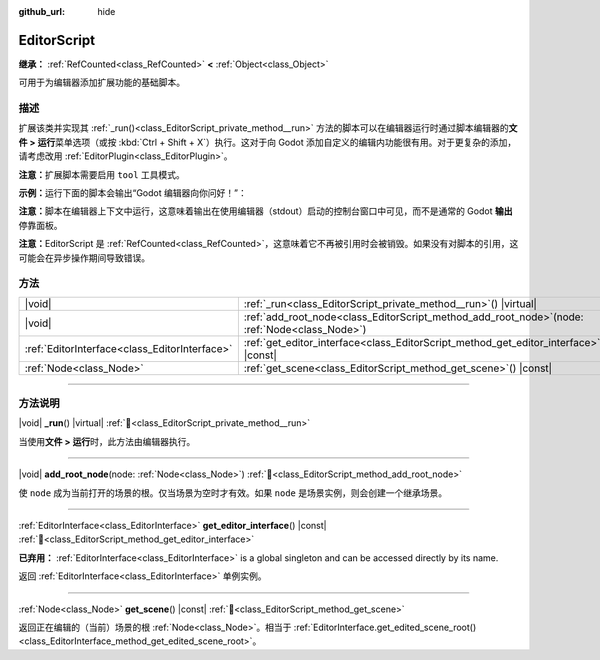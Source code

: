 :github_url: hide

.. DO NOT EDIT THIS FILE!!!
.. Generated automatically from Godot engine sources.
.. Generator: https://github.com/godotengine/godot/tree/4.4/doc/tools/make_rst.py.
.. XML source: https://github.com/godotengine/godot/tree/4.4/doc/classes/EditorScript.xml.

.. _class_EditorScript:

EditorScript
============

**继承：** :ref:`RefCounted<class_RefCounted>` **<** :ref:`Object<class_Object>`

可用于为编辑器添加扩展功能的基础脚本。

.. rst-class:: classref-introduction-group

描述
----

扩展该类并实现其 :ref:`_run()<class_EditorScript_private_method__run>` 方法的脚本可以在编辑器运行时通过脚本编辑器的\ **文件 > 运行**\ 菜单选项（或按 :kbd:`Ctrl + Shift + X`\ ）执行。这对于向 Godot 添加自定义的编辑内功能很有用。对于更复杂的添加，请考虑改用 :ref:`EditorPlugin<class_EditorPlugin>`\ 。

\ **注意：**\ 扩展脚本需要启用 ``tool`` 工具模式。

\ **示例：**\ 运行下面的脚本会输出“Godot 编辑器向你问好！”：


.. tabs::

 .. code-tab:: gdscript

    @tool
    extends EditorScript
    
    func _run():
        print("Hello from the Godot Editor!")

 .. code-tab:: csharp

    using Godot;
    
    [Tool]
    public partial class HelloEditor : EditorScript
    {
        public override void _Run()
        {
            GD.Print("Godot 编辑器向你问好！");
        }
    }



\ **注意：**\ 脚本在编辑器上下文中运行，这意味着输出在使用编辑器（stdout）启动的控制台窗口中可见，而不是通常的 Godot **输出**\ 停靠面板。

\ **注意：**\ EditorScript 是 :ref:`RefCounted<class_RefCounted>`\ ，这意味着它不再被引用时会被销毁。如果没有对脚本的引用，这可能会在异步操作期间导致错误。

.. rst-class:: classref-reftable-group

方法
----

.. table::
   :widths: auto

   +-----------------------------------------------+-----------------------------------------------------------------------------------------------------+
   | |void|                                        | :ref:`_run<class_EditorScript_private_method__run>`\ (\ ) |virtual|                                 |
   +-----------------------------------------------+-----------------------------------------------------------------------------------------------------+
   | |void|                                        | :ref:`add_root_node<class_EditorScript_method_add_root_node>`\ (\ node\: :ref:`Node<class_Node>`\ ) |
   +-----------------------------------------------+-----------------------------------------------------------------------------------------------------+
   | :ref:`EditorInterface<class_EditorInterface>` | :ref:`get_editor_interface<class_EditorScript_method_get_editor_interface>`\ (\ ) |const|           |
   +-----------------------------------------------+-----------------------------------------------------------------------------------------------------+
   | :ref:`Node<class_Node>`                       | :ref:`get_scene<class_EditorScript_method_get_scene>`\ (\ ) |const|                                 |
   +-----------------------------------------------+-----------------------------------------------------------------------------------------------------+

.. rst-class:: classref-section-separator

----

.. rst-class:: classref-descriptions-group

方法说明
--------

.. _class_EditorScript_private_method__run:

.. rst-class:: classref-method

|void| **_run**\ (\ ) |virtual| :ref:`🔗<class_EditorScript_private_method__run>`

当使用\ **文件 > 运行**\ 时，此方法由编辑器执行。

.. rst-class:: classref-item-separator

----

.. _class_EditorScript_method_add_root_node:

.. rst-class:: classref-method

|void| **add_root_node**\ (\ node\: :ref:`Node<class_Node>`\ ) :ref:`🔗<class_EditorScript_method_add_root_node>`

使 ``node`` 成为当前打开的场景的根。仅当场景为空时才有效。如果 ``node`` 是场景实例，则会创建一个继承场景。

.. rst-class:: classref-item-separator

----

.. _class_EditorScript_method_get_editor_interface:

.. rst-class:: classref-method

:ref:`EditorInterface<class_EditorInterface>` **get_editor_interface**\ (\ ) |const| :ref:`🔗<class_EditorScript_method_get_editor_interface>`

**已弃用：** :ref:`EditorInterface<class_EditorInterface>` is a global singleton and can be accessed directly by its name.

返回 :ref:`EditorInterface<class_EditorInterface>` 单例实例。

.. rst-class:: classref-item-separator

----

.. _class_EditorScript_method_get_scene:

.. rst-class:: classref-method

:ref:`Node<class_Node>` **get_scene**\ (\ ) |const| :ref:`🔗<class_EditorScript_method_get_scene>`

返回正在编辑的（当前）场景的根 :ref:`Node<class_Node>`\ 。相当于 :ref:`EditorInterface.get_edited_scene_root()<class_EditorInterface_method_get_edited_scene_root>`\ 。

.. |virtual| replace:: :abbr:`virtual (本方法通常需要用户覆盖才能生效。)`
.. |const| replace:: :abbr:`const (本方法无副作用，不会修改该实例的任何成员变量。)`
.. |vararg| replace:: :abbr:`vararg (本方法除了能接受在此处描述的参数外，还能够继续接受任意数量的参数。)`
.. |constructor| replace:: :abbr:`constructor (本方法用于构造某个类型。)`
.. |static| replace:: :abbr:`static (调用本方法无需实例，可直接使用类名进行调用。)`
.. |operator| replace:: :abbr:`operator (本方法描述的是使用本类型作为左操作数的有效运算符。)`
.. |bitfield| replace:: :abbr:`BitField (这个值是由下列位标志构成位掩码的整数。)`
.. |void| replace:: :abbr:`void (无返回值。)`
